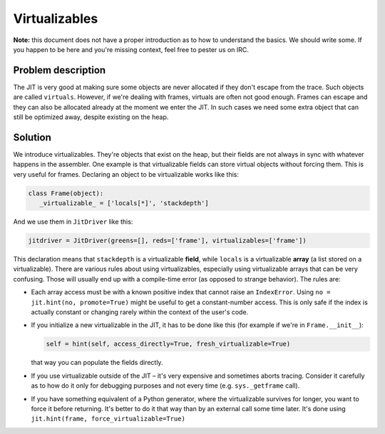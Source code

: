 
Virtualizables
==============

**Note:** this document does not have a proper introduction as to how
to understand the basics. We should write some. If you happen to be here
and you're missing context, feel free to pester us on IRC.

Problem description
-------------------

The JIT is very good at making sure some objects are never allocated if they
don't escape from the trace. Such objects are called ``virtuals``. However,
if we're dealing with frames, virtuals are often not good enough. Frames
can escape and they can also be allocated already at the moment we enter the
JIT. In such cases we need some extra object that can still be optimized away,
despite existing on the heap.

Solution
--------

We introduce virtualizables. They're objects that exist on the heap, but their
fields are not always in sync with whatever happens in the assembler. One
example is that virtualizable fields can store virtual objects without
forcing them. This is very useful for frames. Declaring an object to be
virtualizable works like this:

.. code-block:: python

    class Frame(object):
       _virtualizable_ = ['locals[*]', 'stackdepth']


And we use them in ``JitDriver`` like this:

.. code-block:: python

    jitdriver = JitDriver(greens=[], reds=['frame'], virtualizables=['frame'])


This declaration means that ``stackdepth`` is a virtualizable **field**, while
``locals`` is a virtualizable **array** (a list stored on a virtualizable).
There are various rules about using virtualizables, especially using
virtualizable arrays that can be very confusing. Those will usually end
up with a compile-time error (as opposed to strange behavior). The rules are:

* Each array access must be with a known positive index that cannot raise
  an ``IndexError``. Using ``no = jit.hint(no, promote=True)`` might be useful
  to get a constant-number access. This is only safe if the index is actually
  constant or changing rarely within the context of the user's code.

* If you initialize a new virtualizable in the JIT, it has to be done like this
  (for example if we're in ``Frame.__init__``):

  .. code-block:: python

      self = hint(self, access_directly=True, fresh_virtualizable=True)

  that way you can populate the fields directly.

* If you use virtualizable outside of the JIT – it's very expensive and
  sometimes aborts tracing. Consider it carefully as to how do it only for
  debugging purposes and not every time (e.g. ``sys._getframe`` call).

* If you have something equivalent of a Python generator, where the
  virtualizable survives for longer, you want to force it before returning.
  It's better to do it that way than by an external call some time later.
  It's done using ``jit.hint(frame, force_virtualizable=True)``
